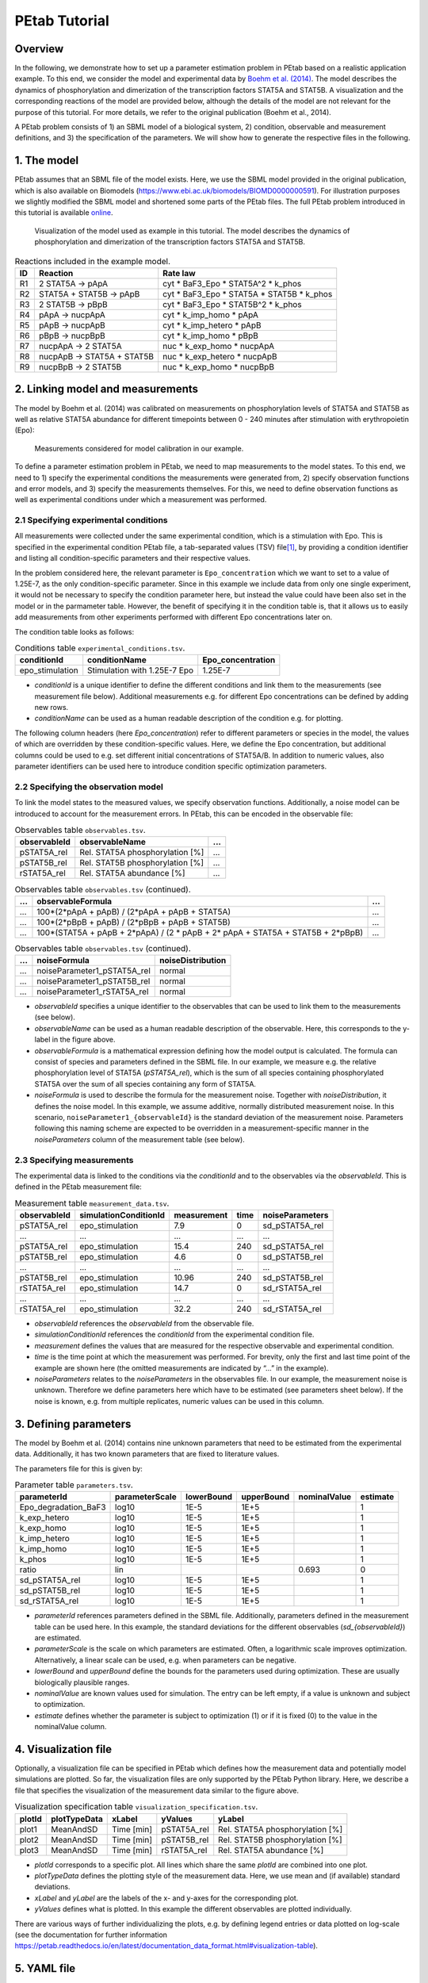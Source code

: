 ==============
PEtab Tutorial
==============

Overview
++++++++

In the following, we demonstrate how to set up a parameter estimation
problem in PEtab based on a realistic application example. To this end,
we consider the model and experimental data by
`Boehm et al. (2014) <https://pubs.acs.org/doi/abs/10.1021/pr5006923>`_. The
model describes the dynamics of phosphorylation and dimerization of the
transcription factors STAT5A and STAT5B. A visualization and the
corresponding reactions of the model are provided below, although the
details of the model are not relevant for the purpose of this tutorial.
For more details, we refer to the original publication (Boehm et al.,
2014).

A PEtab problem consists of 1) an SBML model of a biological system, 2)
condition, observable and measurement definitions, and 3) the
specification of the parameters. We will show how to generate the
respective files in the following.

1. The model
++++++++++++

PEtab assumes that an SBML file of the model exists. Here, we use the
SBML model provided in the original publication, which is also available
on Biomodels (https://www.ebi.ac.uk/biomodels/BIOMD0000000591). For
illustration purposes we slightly modified the SBML model and shortened
some parts of the PEtab files. The full PEtab problem introduced in this
tutorial is available `online <https://github.com/PEtab-dev/PEtab/tree/b50d000a5fb4cf37bf62315686acd2694e29e5fc/doc/tutorial>`_.

.. figure:: gfx/tutorial_model.png
   :width: 4.9846in
   :height: 5.5634in

   Visualization of the model used as example in this tutorial.
   The model describes the dynamics of phosphorylation and dimerization of the
   transcription factors STAT5A and STAT5B.

.. table:: Reactions included in the example model.

    == ========================== =============================================
    ID Reaction                   Rate law
    == ========================== =============================================
    R1 2 STAT5A → pApA            cyt \* BaF3_Epo \* STAT5A^2 \* k_phos
    R2 STAT5A + STAT5B → pApB     cyt \* BaF3_Epo \* STAT5A \* STAT5B \* k_phos
    R3 2 STAT5B → pBpB            cyt \* BaF3_Epo \* STAT5B^2 \* k_phos
    R4 pApA → nucpApA             cyt \* k_imp_homo \* pApA
    R5 pApB → nucpApB             cyt \* k_imp_hetero \* pApB
    R6 pBpB → nucpBpB             cyt \* k_imp_homo \* pBpB
    R7 nucpApA → 2 STAT5A         nuc \* k_exp_homo \* nucpApA
    R8 nucpApB → STAT5A + STAT5B  nuc \* k_exp_hetero \* nucpApB
    R9 nucpBpB → 2 STAT5B         nuc \* k_exp_homo \* nucpBpB
    == ========================== =============================================

2. Linking model and measurements
+++++++++++++++++++++++++++++++++

The model by Boehm et al. (2014) was calibrated on measurements on
phosphorylation levels of STAT5A and STAT5B as well as relative STAT5A
abundance for different timepoints between 0 - 240 minutes after
stimulation with erythropoietin (Epo):

.. figure:: gfx/tutorial_data.png
   :width: 6.2681in
   :height: 2.0835in

   Measurements considered for model calibration in our example.

To define a parameter estimation problem in PEtab, we need to map
measurements to the model states. To this end, we need to 1) specify the
experimental conditions the measurements were generated from, 2) specify
observation functions and error models, and 3) specify the measurements
themselves. For this, we need to define observation functions as well as
experimental conditions under which a measurement was performed.

2.1 Specifying experimental conditions
--------------------------------------

All measurements were collected under the same experimental condition,
which is a stimulation with Epo. This is specified in the experimental
condition PEtab file, a tab-separated values (TSV) file\ [#f1]_,
by providing a condition identifier and listing all condition-specific
parameters and their respective values.

In the problem considered here, the relevant parameter is
``Epo_concentration`` which we want to set to a value of 1.25E-7, as the
only condition-specific parameter. Since in this example we include data from only one single experiment, it would not be necessary to specify the condition parameter here, but instead the value could have been also set in the model or in the parmameter table. However, the benefit of specifying it in the condition table is, that it allows us to easily add measurements from other
experiments performed with different Epo concentrations later on.

The condition table looks as follows:

.. table:: Conditions table ``experimental_conditions.tsv``.

    =============== ============================ =================
    conditionId     conditionName                Epo_concentration
    =============== ============================ =================
    epo_stimulation Stimulation with 1.25E-7 Epo 1.25E-7
    =============== ============================ =================

* *conditionId* is a unique identifier to define the different conditions
  and link them to the measurements (see measurement file below).
  Additional measurements e.g. for different Epo concentrations can be
  defined by adding new rows.

* *conditionName* can be used as a human readable description of the
  condition e.g. for plotting.

The following column headers (here *Epo_concentration*) refer to
different parameters or species in the model, the values of which are
overridden by these condition-specific values. Here, we define the Epo
concentration, but additional columns could be used to e.g. set
different initial concentrations of STAT5A/B. In addition to numeric
values, also parameter identifiers can be used here to introduce
condition specific optimization parameters.

2.2 Specifying the observation model
------------------------------------

To link the model states to the measured values, we specify observation
functions. Additionally, a noise model can be introduced to account for
the measurement errors. In PEtab, this can be encoded in the observable
file:

.. list-table:: Observables table ``observables.tsv``.
   :header-rows: 1

   * - observableId
     - observableName
     - ...
   * - pSTAT5A_rel
     - Rel. STAT5A phosphorylation [%]
     - ...
   * - pSTAT5B_rel
     - Rel. STAT5B phosphorylation [%]
     - ...
   * - rSTAT5A_rel
     - Rel. STAT5A abundance [%]
     - ...

.. list-table:: Observables table ``observables.tsv`` (continued).
   :header-rows: 1

   * - ...
     - observableFormula
     - ...
   * - ...
     - 100*(2*pApA + pApB) / (2*pApA + pApB + STAT5A)
     - ...
   * - ...
     - 100*(2*pBpB + pApB) / (2*pBpB + pApB + STAT5B)
     - ...
   * - ...
     - 100*(STAT5A + pApB + 2*pApA) / (2 \* pApB + 2\* pApA + STAT5A + STAT5B + 2*pBpB)
     - ...

.. list-table:: Observables table ``observables.tsv`` (continued).
   :header-rows: 1

   * - ...
     - noiseFormula
     - noiseDistribution
   * - ...
     - noiseParameter1_pSTAT5A_rel
     - normal
   * - ...
     - noiseParameter1_pSTAT5B_rel
     - normal
   * - ...
     - noiseParameter1_rSTAT5A_rel
     - normal

* *observableId* specifies a unique identifier to the observables that can
  be used to link them to the measurements (see below).

* *observableName* can be used as a human readable description of the
  observable. Here, this corresponds to the y-label in the figure above.

* *observableFormula* is a mathematical expression defining how the model
  output is calculated. The formula can consist of species and parameters
  defined in the SBML file. In our example, we measure e.g. the relative
  phosphorylation level of STAT5A (*pSTAT5A_rel*), which is the sum of all
  species containing phosphorylated STAT5A over the sum of all species
  containing any form of STAT5A.

* *noiseFormula* is used to describe the formula for the measurement
  noise. Together with *noiseDistribution*, it defines the noise model. In
  this example, we assume additive, normally distributed measurement noise.
  In this scenario, ``noiseParameter1_{observableId}`` is the standard
  deviation of the measurement noise. Parameters following this naming
  scheme are expected to be overridden in a measurement-specific manner in
  the *noiseParameters* column of the measurement table (see below).


2.3 Specifying measurements
---------------------------

The experimental data is linked to the conditions via the *conditionId*
and to the observables via the *observableId*. This is defined in the
PEtab measurement file:

.. table:: Measurement table ``measurement_data.tsv``.

    ============ ===================== =========== ==== ===============
    observableId simulationConditionId measurement time noiseParameters
    ============ ===================== =========== ==== ===============
    pSTAT5A_rel  epo_stimulation       7.9         0    sd_pSTAT5A_rel
    ...          ...                   ...         ...  ...
    pSTAT5A_rel  epo_stimulation       15.4        240  sd_pSTAT5A_rel
    pSTAT5B_rel  epo_stimulation       4.6         0    sd_pSTAT5B_rel
    ...          ...                   ...         ...  ...
    pSTAT5B_rel  epo_stimulation       10.96       240  sd_pSTAT5B_rel
    rSTAT5A_rel  epo_stimulation       14.7        0    sd_rSTAT5A_rel
    ...          ...                   ...         ...  ...
    rSTAT5A_rel  epo_stimulation       32.2        240  sd_rSTAT5A_rel
    ============ ===================== =========== ==== ===============

* *observableId* references the *observableId* from the observable file.

* *simulationConditionId* references the *conditionId* from the
  experimental condition file.

* *measurement* defines the values that are measured for the respective
  observable and experimental condition.

* *time* is the time point at which the measurement was performed. For
  brevity, only the first and last time point of the example are shown
  here (the omitted measurements are indicated by “...” in the example).

* *noiseParameters* relates to the *noiseParameters* in the observables
  file. In our example, the measurement noise is unknown. Therefore we
  define parameters here which have to be estimated (see parameters sheet
  below). If the noise is known, e.g. from multiple replicates, numeric
  values can be used in this column.

3. Defining parameters
++++++++++++++++++++++

The model by Boehm et al. (2014) contains nine unknown parameters that
need to be estimated from the experimental data. Additionally, it has
two known parameters that are fixed to literature values.

The parameters file for this is given by:

.. table:: Parameter table ``parameters.tsv``.

    ==================== ============== ========== ========== ============ ========
    parameterId          parameterScale lowerBound upperBound nominalValue estimate
    ==================== ============== ========== ========== ============ ========
    Epo_degradation_BaF3 log10          1E-5       1E+5       \            1
    k_exp_hetero         log10          1E-5       1E+5       \            1
    k_exp_homo           log10          1E-5       1E+5       \            1
    k_imp_hetero         log10          1E-5       1E+5       \            1
    k_imp_homo           log10          1E-5       1E+5       \            1
    k_phos               log10          1E-5       1E+5       \            1
    ratio                lin            \          \          0.693        0
    sd_pSTAT5A_rel       log10          1E-5       1E+5       \            1
    sd_pSTAT5B_rel       log10          1E-5       1E+5       \            1
    sd_rSTAT5A_rel       log10          1E-5       1E+5       \            1
    ==================== ============== ========== ========== ============ ========

* *parameterId* references parameters defined in the SBML file.
  Additionally, parameters defined in the measurement table can be used
  here. In this example, the standard deviations for the different
  observables (*sd_{observableId}*) are estimated.

* *parameterScale* is the scale on which parameters are estimated. Often,
  a logarithmic scale improves optimization. Alternatively, a linear scale
  can be used, e.g. when parameters can be negative.

* *lowerBound* and *upperBound* define the bounds for the parameters used
  during optimization. These are usually biologically plausible ranges.

* *nominalValue* are known values used for simulation. The entry can be
  left empty, if a value is unknown and subject to optimization.

* *estimate* defines whether the parameter is subject to optimization (1)
  or if it is fixed (0) to the value in the nominalValue column.

4. Visualization file
+++++++++++++++++++++

Optionally, a visualization file can be specified in PEtab which defines
how the measurement data and potentially model simulations are plotted.
So far, the visualization files are only supported by the PEtab Python
library. Here, we describe a file that specifies the visualization of
the measurement data similar to the figure above.

.. table:: Visualization specification table ``visualization_specification.tsv``.

    ====== ============ ========== =========== ===============================
    plotId plotTypeData xLabel     yValues     yLabel
    ====== ============ ========== =========== ===============================
    plot1  MeanAndSD    Time [min] pSTAT5A_rel Rel. STAT5A phosphorylation [%]
    plot2  MeanAndSD    Time [min] pSTAT5B_rel Rel. STAT5B phosphorylation [%]
    plot3  MeanAndSD    Time [min] rSTAT5A_rel Rel. STAT5A abundance [%]
    ====== ============ ========== =========== ===============================

* *plotId* corresponds to a specific plot. All lines which share the same
  *plotId* are combined into one plot.

* *plotTypeData* defines the plotting style of the measurement data. Here,
  we use mean and (if available) standard deviations.

* *xLabel* and *yLabel* are the labels of the x- and y-axes for the
  corresponding plot.

* *yValues* defines what is plotted. In this example the different
  observables are plotted individually.

There are various ways of further individualizing the plots, e.g. by
defining legend entries or data plotted on log-scale (see the
documentation for further information
https://petab.readthedocs.io/en/latest/documentation_data_format.html#visualization-table).

5. YAML file
++++++++++++

To group the previously mentioned PEtab files, a YAML file can be used,
defining which files constitute a PEtab problem. While being optional,
this makes it easier to import a PEtab problem into tools, and allows
reusing files for different PEtab problems. This file has the following
format (``Boehm_JProteomeRes2014.yaml``):

.. code-block:: yaml

    format_version: 1
    parameter_file: parameters.tsv
    problems:
      - condition_files:
        - experimental_conditions.tsv
        measurement_files:
        - measurement_data.tsv
        observable_files:
        - observables.tsv
        sbml_files:
        - model_Boehm_JProteomeRes2014.xml
        visualization_files:
        - visualization_specification.tsv

The first line specifies the version this file and the files referenced
adhere to. The current version number is 1. The second line references
the parameter file. This is followed by a list of (sub-)problems, in
this case only one, referencing the respective condition, measurement
observable, model, and visualization files. There can be multiple of
those files, e.g. for large numbers of measurements, one could split
those up into separate files, e.g. by experimental condition or
observable.

6. Model simulation
+++++++++++++++++++

To simulate the model and compare it to the experimental data, the nominal
parameters in the parameters file need to be set. As some parameters are
a priori unknown, we here consider randomly sampled parameters to get a glance
of model behaviour and fit to the data.

.. table:: Parameter table ``parameters.tsv`` with *nominalValue* set to random values.

    ==================== ============== ========== ========== ============ ========
    parameterId          parameterScale lowerBound upperBound nominalValue estimate
    ==================== ============== ========== ========== ============ ========
    Epo_degradation_BaF3 log10          1E-5       1E+5       0.105        1
    k_exp_hetero         log10          1E-5       1E+5       1.85         1
    k_exp_homo           log10          1E-5       1E+5       9.83         1
    k_imp_hetero         log10          1E-5       1E+5       1048.96      1
    k_imp_homo           log10          1E-5       1E+5       10.136       1
    k_phos               log10          1E-5       1E+5       10.136       1
    ratio                lin            \          \          0.693        0
    sd_pSTAT5A_rel       log10          1E-5       1E+5       51.7         1
    sd_pSTAT5B_rel       log10          1E-5       1E+5       0.257        1
    sd_rSTAT5A_rel       log10          1E-5       1E+5       0.017        1
    ==================== ============== ========== ========== ============ ========

With this, the model can be simulated using the different tools that support
PEtab. The easiest tool to get started with is probably COPASI which comes
with a graphical user interface
(see https://github.com/copasi/python-petab-importer for further instructions).

.. figure:: gfx/copasi_simulation.png
   :width: 4.9846in
   :height: 5.5634in

   Visualization of model outputs after simulation with random parameters and
   measurements in COPASI.

It is apparent from the figure, that the random parameters yield a poor fit of
the model with the data. Therefore, it is important to optimize the parameters
to improve the model fit. This can be done using various parameter
estimation tools. Links to detailed descriptions how to use the individual
toolboxes are provided at the `PEtab Github page <https://github.com/PEtab-dev/PEtab#petab-support-in-systems-biology-tools>`_.

7. Further information
++++++++++++++++++++++

This tutorial only demonstrates a subset of PEtab functionality. For
full reference, consult the
`PEtab reference <https://petab.readthedocs.io/en/stable/>`_. After
finishing the implementation of the PEtab problem, its correctness can
be verified using the PEtab library (see
https://github.com/PEtab-dev/PEtab/blob/master/doc/example/example_petablint.ipynb
for instructions). The PEtab problem can then be used as input to the
supporting toolboxes to estimate the unknown parameters or calculate
parameter uncertainties. Links to tutorials for the different tools can
be found at the PEtab Github page
(https://github.com/PEtab-dev/PEtab#petab-support-in-systems-biology-tools).

.. [#f1]
   TSV files can be created using any standard spreadsheet application,
   or for small files, text editor.
